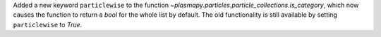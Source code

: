 Added a new keyword ``particlewise`` to the function `~plasmapy.particles.particle_collections.is_category`, which now causes the function to return a `bool` for the whole list by default.  The old functionality is still available by setting ``particlewise`` to `True`.
